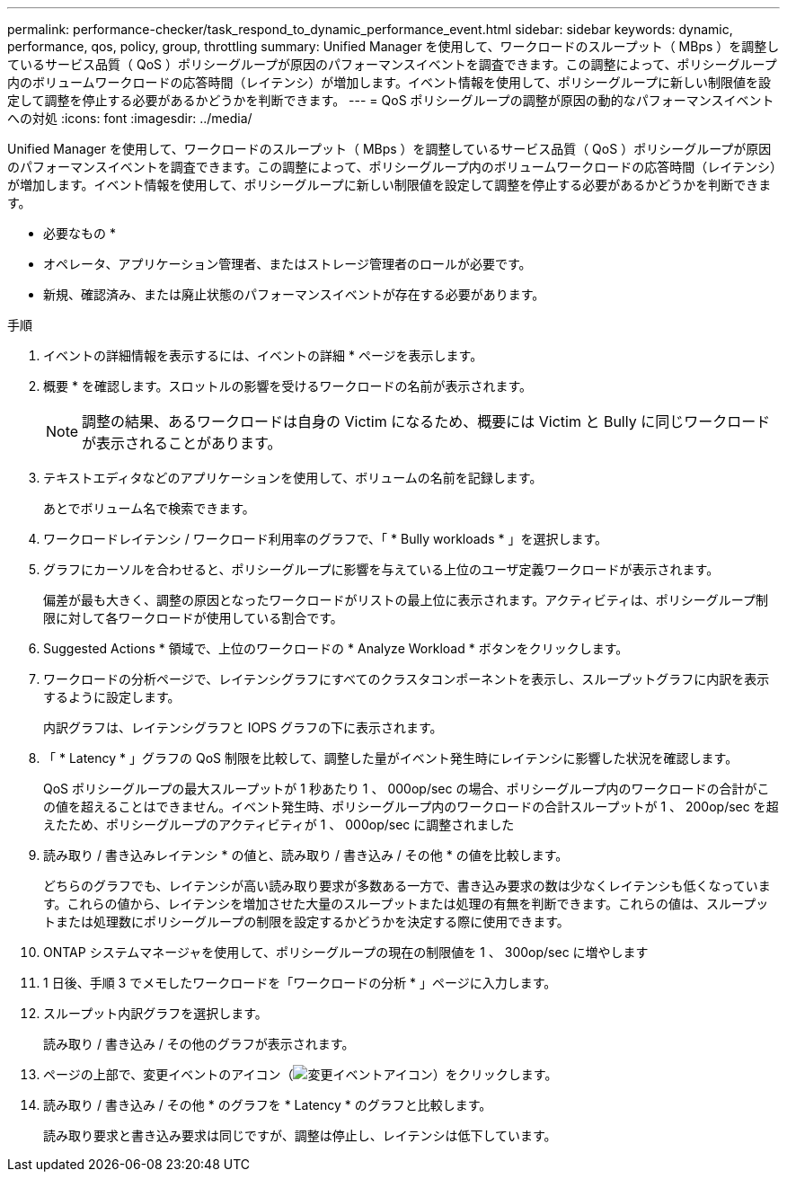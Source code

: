 ---
permalink: performance-checker/task_respond_to_dynamic_performance_event.html 
sidebar: sidebar 
keywords: dynamic, performance, qos, policy, group, throttling 
summary: Unified Manager を使用して、ワークロードのスループット（ MBps ）を調整しているサービス品質（ QoS ）ポリシーグループが原因のパフォーマンスイベントを調査できます。この調整によって、ポリシーグループ内のボリュームワークロードの応答時間（レイテンシ）が増加します。イベント情報を使用して、ポリシーグループに新しい制限値を設定して調整を停止する必要があるかどうかを判断できます。 
---
= QoS ポリシーグループの調整が原因の動的なパフォーマンスイベントへの対処
:icons: font
:imagesdir: ../media/


[role="lead"]
Unified Manager を使用して、ワークロードのスループット（ MBps ）を調整しているサービス品質（ QoS ）ポリシーグループが原因のパフォーマンスイベントを調査できます。この調整によって、ポリシーグループ内のボリュームワークロードの応答時間（レイテンシ）が増加します。イベント情報を使用して、ポリシーグループに新しい制限値を設定して調整を停止する必要があるかどうかを判断できます。

* 必要なもの *

* オペレータ、アプリケーション管理者、またはストレージ管理者のロールが必要です。
* 新規、確認済み、または廃止状態のパフォーマンスイベントが存在する必要があります。


.手順
. イベントの詳細情報を表示するには、イベントの詳細 * ページを表示します。
. 概要 * を確認します。スロットルの影響を受けるワークロードの名前が表示されます。
+
[NOTE]
====
調整の結果、あるワークロードは自身の Victim になるため、概要には Victim と Bully に同じワークロードが表示されることがあります。

====
. テキストエディタなどのアプリケーションを使用して、ボリュームの名前を記録します。
+
あとでボリューム名で検索できます。

. ワークロードレイテンシ / ワークロード利用率のグラフで、「 * Bully workloads * 」を選択します。
. グラフにカーソルを合わせると、ポリシーグループに影響を与えている上位のユーザ定義ワークロードが表示されます。
+
偏差が最も大きく、調整の原因となったワークロードがリストの最上位に表示されます。アクティビティは、ポリシーグループ制限に対して各ワークロードが使用している割合です。

. Suggested Actions * 領域で、上位のワークロードの * Analyze Workload * ボタンをクリックします。
. ワークロードの分析ページで、レイテンシグラフにすべてのクラスタコンポーネントを表示し、スループットグラフに内訳を表示するように設定します。
+
内訳グラフは、レイテンシグラフと IOPS グラフの下に表示されます。

. 「 * Latency * 」グラフの QoS 制限を比較して、調整した量がイベント発生時にレイテンシに影響した状況を確認します。
+
QoS ポリシーグループの最大スループットが 1 秒あたり 1 、 000op/sec の場合、ポリシーグループ内のワークロードの合計がこの値を超えることはできません。イベント発生時、ポリシーグループ内のワークロードの合計スループットが 1 、 200op/sec を超えたため、ポリシーグループのアクティビティが 1 、 000op/sec に調整されました

. 読み取り / 書き込みレイテンシ * の値と、読み取り / 書き込み / その他 * の値を比較します。
+
どちらのグラフでも、レイテンシが高い読み取り要求が多数ある一方で、書き込み要求の数は少なくレイテンシも低くなっています。これらの値から、レイテンシを増加させた大量のスループットまたは処理の有無を判断できます。これらの値は、スループットまたは処理数にポリシーグループの制限を設定するかどうかを決定する際に使用できます。

. ONTAP システムマネージャを使用して、ポリシーグループの現在の制限値を 1 、 300op/sec に増やします
. 1 日後、手順 3 でメモしたワークロードを「ワークロードの分析 * 」ページに入力します。
. スループット内訳グラフを選択します。
+
読み取り / 書き込み / その他のグラフが表示されます。

. ページの上部で、変更イベントのアイコン（image:../media/opm_change_icon.gif["変更イベントアイコン"]）をクリックします。
. 読み取り / 書き込み / その他 * のグラフを * Latency * のグラフと比較します。
+
読み取り要求と書き込み要求は同じですが、調整は停止し、レイテンシは低下しています。


